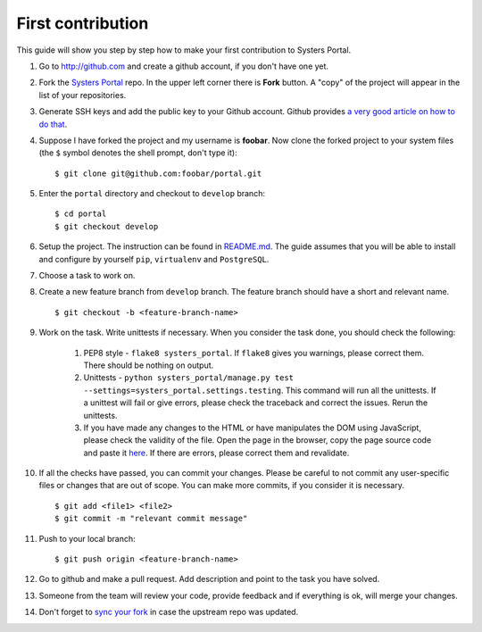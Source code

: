 First contribution
==================

This guide will show you step by step how to make your first contribution to
Systers Portal.

#. Go to http://github.com and create a github account, if you don't have one yet.
#. Fork the `Systers Portal <https://github.com/systers/portal/>`_ repo. In the
   upper left corner there is **Fork** button. A "copy" of the project will appear
   in the list of your repositories.
#. Generate SSH keys and add the public key to your Github account. Github 
   provides `a very good article on how to do that <https://help.github.com/articles/generating-ssh-keys/>`_.
#. Suppose I have forked the project and my username is **foobar**. Now clone 
   the forked project to your system files (the ``$`` symbol denotes the shell 
   prompt, don't type it)::
      
      $ git clone git@github.com:foobar/portal.git

#. Enter the ``portal`` directory and checkout to ``develop`` branch::

      $ cd portal
      $ git checkout develop
      
#. Setup the project. The instruction can be found in 
   `README.md <https://github.com/systers/portal/#setup-for-developers>`_. The
   guide assumes that you will be able to install and configure by yourself 
   ``pip``, ``virtualenv`` and ``PostgreSQL``.
#. Choose a task to work on.
#. Create a new feature branch from ``develop`` branch. The feature branch 
   should have a short and relevant name. :: 

      $ git checkout -b <feature-branch-name>

#. Work on the task. Write unittests if necessary. When you consider the task 
   done, you should check the following:
     
      #. PEP8 style - ``flake8 systers_portal``. If ``flake8`` gives you warnings,
         please correct them. There should be nothing on output.
      #. Unittests - ``python systers_portal/manage.py test --settings=systers_portal.settings.testing``.
         This command will run all the unittests. If a unittest will fail or give
         errors, please check the traceback and correct the issues. Rerun the
         unittests.
      #. If you have made any changes to the HTML or have manipulates the DOM
         using JavaScript, please check the validity of the file. Open the page 
         in the browser, copy the page source code and paste it 
         `here <http://validator.w3.org/#validate_by_input>`_. If there are
         errors, please correct them and revalidate.  
#. If all the checks have passed, you can commit your changes. Please be careful
   to not commit any user-specific files or changes that are out of scope. You
   can make more commits, if you consider it is necessary. ::

      $ git add <file1> <file2>
      $ git commit -m "relevant commit message"

#. Push to your local branch::

      $ git push origin <feature-branch-name>

#. Go to github and make a pull request. Add description and point to the task
   you have solved.
#. Someone from the team will review your code, provide feedback and if
   everything is ok, will merge your changes. 
#. Don't forget to `sync your fork <https://help.github.com/articles/syncing-a-fork/>`_
   in case the upstream repo was updated.
   
